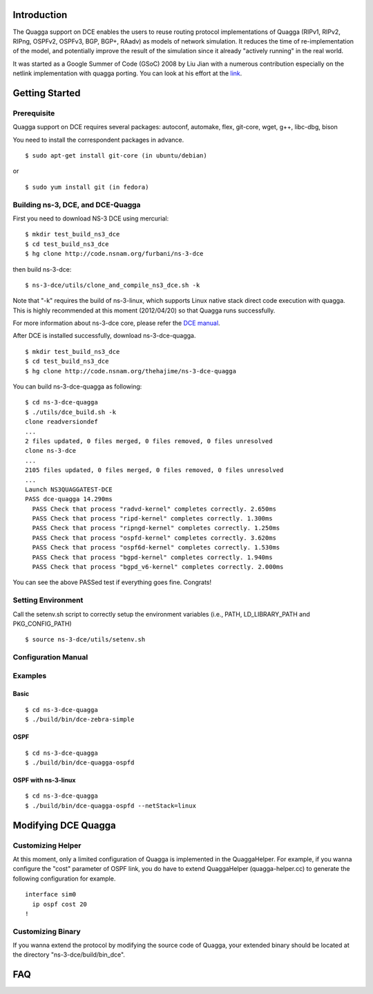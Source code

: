 Introduction
------------

The Quagga support on DCE enables the users to reuse routing protocol
implementations of Quagga (RIPv1, RIPv2, RIPng, OSPFv2, OSPFv3, BGP,
BGP+, RAadv) as models of network simulation. It reduces the time of
re-implementation of the model, and potentially improve the result of
the simulation since it already "actively running" in the real world.

It was started as a Google Summer of Code (GSoC) 2008 by Liu Jian with
a numerous contribution especially on the netlink implementation with
quagga porting. You can look at his effort at the `link
<https://www.nsnam.org/wiki/index.php/Real_World_Application_Integration>`_.


Getting Started
---------------

Prerequisite
************
Quagga support on DCE requires several packages:
autoconf, automake, flex, git-core, wget, g++, libc-dbg, bison

You need to install the correspondent packages in advance.

::

  $ sudo apt-get install git-core (in ubuntu/debian)

or

::

  $ sudo yum install git (in fedora)


Building ns-3, DCE, and DCE-Quagga
*********************

First you need to download NS-3 DCE using mercurial:

::

  $ mkdir test_build_ns3_dce
  $ cd test_build_ns3_dce
  $ hg clone http://code.nsnam.org/furbani/ns-3-dce

then build ns-3-dce:

::

  $ ns-3-dce/utils/clone_and_compile_ns3_dce.sh -k

Note that "-k" requires the build of ns-3-linux, which supports Linux
native stack direct code execution with quagga. This is highly
recommended at this moment (2012/04/20) so that Quagga runs
successfully.

For more information about ns-3-dce core, please refer the `DCE manual
<http://www-sop.inria.fr/members/Frederic.Urbani/ns3dceccnx/getting-started.html#building-ns-3-and-dce>`_.

After DCE is installed successfully, download ns-3-dce-quagga.

::

  $ mkdir test_build_ns3_dce
  $ cd test_build_ns3_dce
  $ hg clone http://code.nsnam.org/thehajime/ns-3-dce-quagga



You can build ns-3-dce-quagga as following:

::

  $ cd ns-3-dce-quagga
  $ ./utils/dce_build.sh -k
  clone readversiondef
  ...
  2 files updated, 0 files merged, 0 files removed, 0 files unresolved
  clone ns-3-dce
  ...
  2105 files updated, 0 files merged, 0 files removed, 0 files unresolved
  ...
  Launch NS3QUAGGATEST-DCE
  PASS dce-quagga 14.290ms
    PASS Check that process "radvd-kernel" completes correctly. 2.650ms
    PASS Check that process "ripd-kernel" completes correctly. 1.300ms
    PASS Check that process "ripngd-kernel" completes correctly. 1.250ms
    PASS Check that process "ospfd-kernel" completes correctly. 3.620ms
    PASS Check that process "ospf6d-kernel" completes correctly. 1.530ms
    PASS Check that process "bgpd-kernel" completes correctly. 1.940ms
    PASS Check that process "bgpd_v6-kernel" completes correctly. 2.000ms
    
You can see the above PASSed test if everything goes fine. Congrats!

Setting Environment
*********************

Call the setenv.sh script to correctly setup the environment variables (i.e., PATH, LD_LIBRARY_PATH and PKG_CONFIG_PATH)

::

  $ source ns-3-dce/utils/setenv.sh

Configuration Manual
********************
Examples
********
Basic
#####
::

  $ cd ns-3-dce-quagga
  $ ./build/bin/dce-zebra-simple

OSPF
####
::

  $ cd ns-3-dce-quagga
  $ ./build/bin/dce-quagga-ospfd

OSPF with ns-3-linux
####################
::

  $ cd ns-3-dce-quagga
  $ ./build/bin/dce-quagga-ospfd --netStack=linux


Modifying DCE Quagga
--------------------

Customizing Helper
******************

At this moment, only a limited configuration of Quagga is implemented
in the QuaggaHelper. For example, if you wanna configure the "cost"
parameter of OSPF link, you do have to extend QuaggaHelper
(quagga-helper.cc) to generate the following configuration for example. 

::

  interface sim0
    ip ospf cost 20
  !

Customizing Binary
******************

If you wanna extend the protocol by modifying the source code of
Quagga, your extended binary should be located at the directory
"ns-3-dce/build/bin_dce".

FAQ 
---


